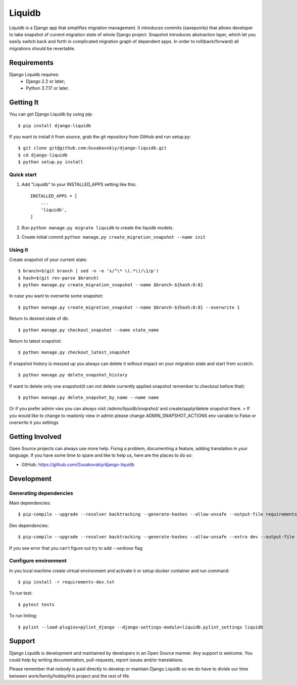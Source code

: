 ===============
Liquidb
===============

Liquidb is a Django app that simplifies migration management.
It introduces commits (savepoints) that allows developer to take snapshot of current migration state of whole Django project.
Snapshot introduces abstraction layer, which let you easily switch back and forth in complicated migration graph of dependent apps.
In order to roll(back/forward) all migrations should be revertable.



Requirements
============

Django Liquidb requires:
    * Django 2.2 or later;
    * Python 3.7.17 or later.


Getting It
==========

You can get Django Liquidb by using pip::

    $ pip install django-liquidb

If you want to install it from source, grab the git repository from GitHub and run setup.py::

    $ git clone git@github.com:Gusakovskiy/django-liquidb.git
    $ cd django-liquidb
    $ python setup.py install



Quick start
-----------

1. Add "Liquidb" to your INSTALLED_APPS setting like this::

    INSTALLED_APPS = [
        ...
        'liquidb',
    ]


2. Run ``python manage.py migrate liquidb`` to create the liquidb models.
3. Create initial commit ``python manage.py create_migration_snapshot --name init``

Using It
-----------

Create snapshot of your current state::

    $ branch=$(git branch | sed -n -e 's/^\* \(.*\)/\1/p')
    $ hash=$(git rev-parse $branch)
    $ python manage.py create_migration_snapshot --name $branch-${hash:0:8}

In case you want to overwrite some snapshot::

    $ python manage.py create_migration_snapshot --name $branch-${hash:0:8} --overwrite 1


Return to desired state of db::

    $ python manage.py checkout_snapshot --name state_name

Return to latest snapshot::

    $ python manage.py checkout_latest_snapshot

If snapshot history is messed up you always can delete it without impact on your migration state and start from scratch::

    $ python manage.py delete_snapshot_history


If want to delete only one snapshot(it can not delete currently applied snapshot remember to checkout before that)::

    $ python manage.py delete_snapshot_by_name --name name



Or if you prefer admin vies you can always visit `/admin/liquidb/snapshot/` and create/apply/delete snapshot there.
> If you would like to change to readonly view in admin please change ADMIN_SNAPSHOT_ACTIONS env variable to False or overwrite it you settings


Getting Involved
================

Open Source projects can always use more help. Fixing a problem, documenting a feature, adding
translation in your language. If you have some time to spare and like to help us, here are the places to do so:

- GitHub: https://github.com/Gusakovskiy/django-liquidb


Development
==========

Generating dependencies
-----------

Main dependencies::

    $ pip-compile --upgrade --resolver backtracking --generate-hashes --allow-unsafe --output-file requirements.txt pyproject.toml

Dev dependencies::

    $ pip-compile --upgrade --resolver backtracking --generate-hashes --allow-unsafe --extra dev --output-file requirements-dev.txt pyproject.toml

If you see error that you can't figure out try to add `--verbose` flag


Configure environment
-----------

In you local machine create virtual environment and activate it or setup docker container and run command::

    $ pip install -r requirements-dev.txt

To run test::

    $ pytest tests

To run linting::

    $ pylint --load-plugins=pylint_django --django-settings-module=liquidb.pylint_settings liquidb

Support
=======

Django Liquidb is development and maintained by developers in an Open Source manner.
Any support is welcome. You could help by writing documentation, pull-requests, report issues and/or translations.

Please remember that nobody is paid directly to develop or maintain Django Liquidb so we do have to divide our time
between work/family/hobby/this project and the rest of life.